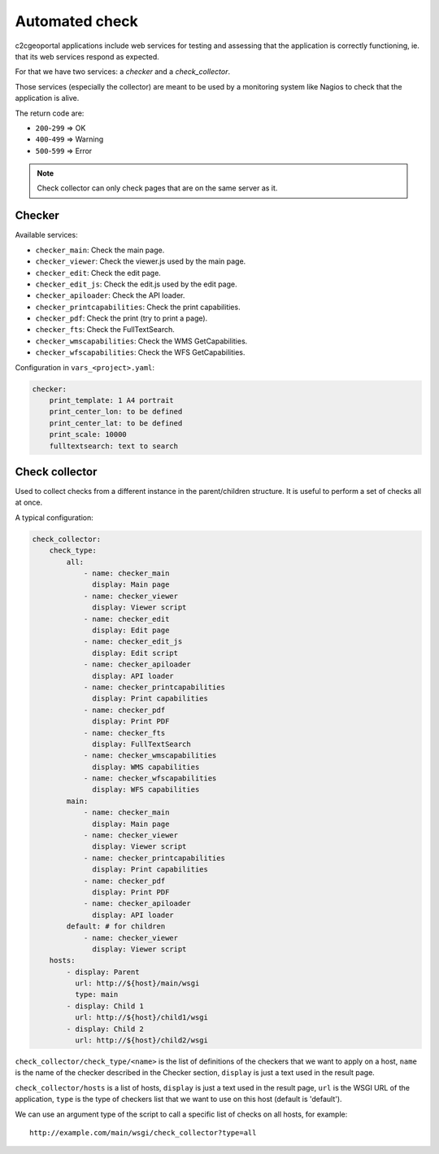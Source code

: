 .. _integrator_checker:

Automated check
===============

c2cgeoportal applications include web services for testing
and assessing that the application is correctly functioning,
ie. that its web services respond as expected.

For that we have two services: a *checker* and a *check_collector*.

Those services (especially the collector) are meant to be used by a
monitoring system like Nagios to check that the application is alive.

The return code are:

* ``200``-``299`` => OK
* ``400``-``499`` => Warning
* ``500``-``599`` => Error

.. Note::

    Check collector can only check pages that are on the same server as it.


Checker
-------

Available services:

* ``checker_main``: Check the main page.
* ``checker_viewer``: Check the viewer.js used by the main page.
* ``checker_edit``: Check the edit page.
* ``checker_edit_js``: Check the edit.js used by the edit page.
* ``checker_apiloader``: Check the API loader.
* ``checker_printcapabilities``: Check the print capabilities.
* ``checker_pdf``: Check the print (try to print a page).
* ``checker_fts``: Check the FullTextSearch.
* ``checker_wmscapabilities``: Check the WMS GetCapabilities.
* ``checker_wfscapabilities``: Check the WFS GetCapabilities.

Configuration in ``vars_<project>.yaml``:

.. code:: yaml

    checker:
        print_template: 1 A4 portrait
        print_center_lon: to be defined
        print_center_lat: to be defined
        print_scale: 10000
        fulltextsearch: text to search

Check collector
---------------

Used to collect checks from a different instance in the parent/children
structure. It is useful to perform a set of checks all at once.

A typical configuration:

.. code:: yaml

    check_collector:
        check_type:
            all:
                - name: checker_main
                  display: Main page
                - name: checker_viewer
                  display: Viewer script
                - name: checker_edit
                  display: Edit page
                - name: checker_edit_js
                  display: Edit script
                - name: checker_apiloader
                  display: API loader
                - name: checker_printcapabilities
                  display: Print capabilities
                - name: checker_pdf
                  display: Print PDF
                - name: checker_fts
                  display: FullTextSearch
                - name: checker_wmscapabilities
                  display: WMS capabilities
                - name: checker_wfscapabilities
                  display: WFS capabilities
            main:
                - name: checker_main
                  display: Main page
                - name: checker_viewer
                  display: Viewer script
                - name: checker_printcapabilities
                  display: Print capabilities
                - name: checker_pdf
                  display: Print PDF
                - name: checker_apiloader
                  display: API loader
            default: # for children
                - name: checker_viewer
                  display: Viewer script
        hosts:
            - display: Parent
              url: http://${host}/main/wsgi
              type: main
            - display: Child 1
              url: http://${host}/child1/wsgi
            - display: Child 2
              url: http://${host}/child2/wsgi

``check_collector/check_type/<name>`` is the list of definitions of the
checkers that we want to apply on a host,
``name`` is the name of the checker described in the
Checker section, ``display`` is just a text used in the result page.

``check_collector/hosts`` is a list of hosts, ``display`` is just a text
used in the result page, ``url`` is the WSGI URL of the application,
``type`` is the type of checkers list that we want to use on this host
(default is 'default').

We can use an argument type of the script to call a specific
list of checks on all hosts, for example::

    http://example.com/main/wsgi/check_collector?type=all
